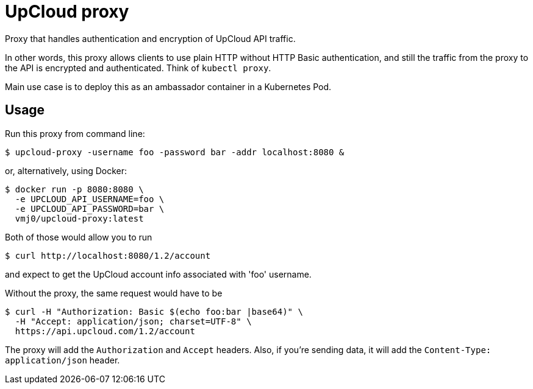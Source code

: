 # UpCloud proxy

Proxy that handles authentication and encryption of UpCloud API traffic.

In other words, this proxy allows clients to use plain HTTP
without HTTP Basic authentication,
and still the traffic from the proxy to the API is encrypted and authenticated.
Think of `kubectl proxy`.

Main use case is to deploy this as an ambassador container in a Kubernetes Pod.

## Usage

Run this proxy from command line:

  $ upcloud-proxy -username foo -password bar -addr localhost:8080 &

or, alternatively, using Docker:

  $ docker run -p 8080:8080 \
    -e UPCLOUD_API_USERNAME=foo \
    -e UPCLOUD_API_PASSWORD=bar \
    vmj0/upcloud-proxy:latest

Both of those would allow you to run

  $ curl http://localhost:8080/1.2/account

and expect to get the UpCloud account info associated with 'foo' username.

Without the proxy, the same request would have to be

  $ curl -H "Authorization: Basic $(echo foo:bar |base64)" \
    -H "Accept: application/json; charset=UTF-8" \
    https://api.upcloud.com/1.2/account

The proxy will add the `Authorization` and `Accept` headers.
Also, if you're sending data, it will add the `Content-Type: application/json` header.

